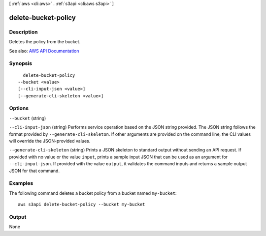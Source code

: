 [ :ref:`aws <cli:aws>` . :ref:`s3api <cli:aws s3api>` ]

.. _cli:aws s3api delete-bucket-policy:


********************
delete-bucket-policy
********************



===========
Description
===========

Deletes the policy from the bucket.

See also: `AWS API Documentation <https://docs.aws.amazon.com/goto/WebAPI/s3-2006-03-01/DeleteBucketPolicy>`_


========
Synopsis
========

::

    delete-bucket-policy
  --bucket <value>
  [--cli-input-json <value>]
  [--generate-cli-skeleton <value>]




=======
Options
=======

``--bucket`` (string)


``--cli-input-json`` (string)
Performs service operation based on the JSON string provided. The JSON string follows the format provided by ``--generate-cli-skeleton``. If other arguments are provided on the command line, the CLI values will override the JSON-provided values.

``--generate-cli-skeleton`` (string)
Prints a JSON skeleton to standard output without sending an API request. If provided with no value or the value ``input``, prints a sample input JSON that can be used as an argument for ``--cli-input-json``. If provided with the value ``output``, it validates the command inputs and returns a sample output JSON for that command.



========
Examples
========

The following command deletes a bucket policy from a bucket named ``my-bucket``::

  aws s3api delete-bucket-policy --bucket my-bucket


======
Output
======

None